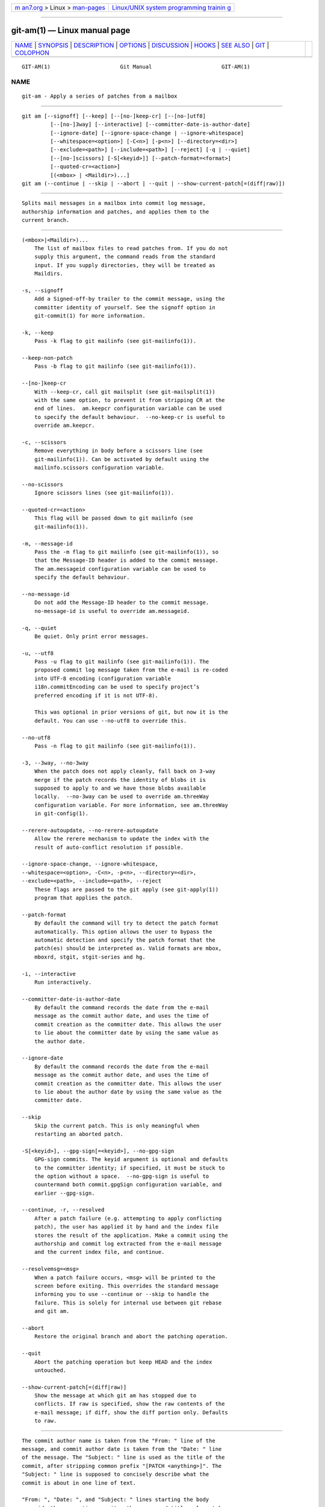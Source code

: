 .. container:: page-top

.. container:: nav-bar

   +----------------------------------+----------------------------------+
   | `m                               | `Linux/UNIX system programming   |
   | an7.org <../../../index.html>`__ | trainin                          |
   | > Linux >                        | g <http://man7.org/training/>`__ |
   | `man-pages <../index.html>`__    |                                  |
   +----------------------------------+----------------------------------+

--------------

git-am(1) — Linux manual page
=============================

+-----------------------------------+-----------------------------------+
| `NAME <#NAME>`__ \|               |                                   |
| `SYNOPSIS <#SYNOPSIS>`__ \|       |                                   |
| `DESCRIPTION <#DESCRIPTION>`__ \| |                                   |
| `OPTIONS <#OPTIONS>`__ \|         |                                   |
| `DISCUSSION <#DISCUSSION>`__ \|   |                                   |
| `HOOKS <#HOOKS>`__ \|             |                                   |
| `SEE ALSO <#SEE_ALSO>`__ \|       |                                   |
| `GIT <#GIT>`__ \|                 |                                   |
| `COLOPHON <#COLOPHON>`__          |                                   |
+-----------------------------------+-----------------------------------+
| .. container:: man-search-box     |                                   |
+-----------------------------------+-----------------------------------+

::

   GIT-AM(1)                      Git Manual                      GIT-AM(1)

NAME
-------------------------------------------------

::

          git-am - Apply a series of patches from a mailbox


---------------------------------------------------------

::

          git am [--signoff] [--keep] [--[no-]keep-cr] [--[no-]utf8]
                   [--[no-]3way] [--interactive] [--committer-date-is-author-date]
                   [--ignore-date] [--ignore-space-change | --ignore-whitespace]
                   [--whitespace=<option>] [-C<n>] [-p<n>] [--directory=<dir>]
                   [--exclude=<path>] [--include=<path>] [--reject] [-q | --quiet]
                   [--[no-]scissors] [-S[<keyid>]] [--patch-format=<format>]
                   [--quoted-cr=<action>]
                   [(<mbox> | <Maildir>)...]
          git am (--continue | --skip | --abort | --quit | --show-current-patch[=(diff|raw)])


---------------------------------------------------------------

::

          Splits mail messages in a mailbox into commit log message,
          authorship information and patches, and applies them to the
          current branch.


-------------------------------------------------------

::

          (<mbox>|<Maildir>)...
              The list of mailbox files to read patches from. If you do not
              supply this argument, the command reads from the standard
              input. If you supply directories, they will be treated as
              Maildirs.

          -s, --signoff
              Add a Signed-off-by trailer to the commit message, using the
              committer identity of yourself. See the signoff option in
              git-commit(1) for more information.

          -k, --keep
              Pass -k flag to git mailinfo (see git-mailinfo(1)).

          --keep-non-patch
              Pass -b flag to git mailinfo (see git-mailinfo(1)).

          --[no-]keep-cr
              With --keep-cr, call git mailsplit (see git-mailsplit(1))
              with the same option, to prevent it from stripping CR at the
              end of lines.  am.keepcr configuration variable can be used
              to specify the default behaviour.  --no-keep-cr is useful to
              override am.keepcr.

          -c, --scissors
              Remove everything in body before a scissors line (see
              git-mailinfo(1)). Can be activated by default using the
              mailinfo.scissors configuration variable.

          --no-scissors
              Ignore scissors lines (see git-mailinfo(1)).

          --quoted-cr=<action>
              This flag will be passed down to git mailinfo (see
              git-mailinfo(1)).

          -m, --message-id
              Pass the -m flag to git mailinfo (see git-mailinfo(1)), so
              that the Message-ID header is added to the commit message.
              The am.messageid configuration variable can be used to
              specify the default behaviour.

          --no-message-id
              Do not add the Message-ID header to the commit message.
              no-message-id is useful to override am.messageid.

          -q, --quiet
              Be quiet. Only print error messages.

          -u, --utf8
              Pass -u flag to git mailinfo (see git-mailinfo(1)). The
              proposed commit log message taken from the e-mail is re-coded
              into UTF-8 encoding (configuration variable
              i18n.commitEncoding can be used to specify project’s
              preferred encoding if it is not UTF-8).

              This was optional in prior versions of git, but now it is the
              default. You can use --no-utf8 to override this.

          --no-utf8
              Pass -n flag to git mailinfo (see git-mailinfo(1)).

          -3, --3way, --no-3way
              When the patch does not apply cleanly, fall back on 3-way
              merge if the patch records the identity of blobs it is
              supposed to apply to and we have those blobs available
              locally.  --no-3way can be used to override am.threeWay
              configuration variable. For more information, see am.threeWay
              in git-config(1).

          --rerere-autoupdate, --no-rerere-autoupdate
              Allow the rerere mechanism to update the index with the
              result of auto-conflict resolution if possible.

          --ignore-space-change, --ignore-whitespace,
          --whitespace=<option>, -C<n>, -p<n>, --directory=<dir>,
          --exclude=<path>, --include=<path>, --reject
              These flags are passed to the git apply (see git-apply(1))
              program that applies the patch.

          --patch-format
              By default the command will try to detect the patch format
              automatically. This option allows the user to bypass the
              automatic detection and specify the patch format that the
              patch(es) should be interpreted as. Valid formats are mbox,
              mboxrd, stgit, stgit-series and hg.

          -i, --interactive
              Run interactively.

          --committer-date-is-author-date
              By default the command records the date from the e-mail
              message as the commit author date, and uses the time of
              commit creation as the committer date. This allows the user
              to lie about the committer date by using the same value as
              the author date.

          --ignore-date
              By default the command records the date from the e-mail
              message as the commit author date, and uses the time of
              commit creation as the committer date. This allows the user
              to lie about the author date by using the same value as the
              committer date.

          --skip
              Skip the current patch. This is only meaningful when
              restarting an aborted patch.

          -S[<keyid>], --gpg-sign[=<keyid>], --no-gpg-sign
              GPG-sign commits. The keyid argument is optional and defaults
              to the committer identity; if specified, it must be stuck to
              the option without a space.  --no-gpg-sign is useful to
              countermand both commit.gpgSign configuration variable, and
              earlier --gpg-sign.

          --continue, -r, --resolved
              After a patch failure (e.g. attempting to apply conflicting
              patch), the user has applied it by hand and the index file
              stores the result of the application. Make a commit using the
              authorship and commit log extracted from the e-mail message
              and the current index file, and continue.

          --resolvemsg=<msg>
              When a patch failure occurs, <msg> will be printed to the
              screen before exiting. This overrides the standard message
              informing you to use --continue or --skip to handle the
              failure. This is solely for internal use between git rebase
              and git am.

          --abort
              Restore the original branch and abort the patching operation.

          --quit
              Abort the patching operation but keep HEAD and the index
              untouched.

          --show-current-patch[=(diff|raw)]
              Show the message at which git am has stopped due to
              conflicts. If raw is specified, show the raw contents of the
              e-mail message; if diff, show the diff portion only. Defaults
              to raw.


-------------------------------------------------------------

::

          The commit author name is taken from the "From: " line of the
          message, and commit author date is taken from the "Date: " line
          of the message. The "Subject: " line is used as the title of the
          commit, after stripping common prefix "[PATCH <anything>]". The
          "Subject: " line is supposed to concisely describe what the
          commit is about in one line of text.

          "From: ", "Date: ", and "Subject: " lines starting the body
          override the respective commit author name and title values taken
          from the headers.

          The commit message is formed by the title taken from the
          "Subject: ", a blank line and the body of the message up to where
          the patch begins. Excess whitespace at the end of each line is
          automatically stripped.

          The patch is expected to be inline, directly following the
          message. Any line that is of the form:

          •   three-dashes and end-of-line, or

          •   a line that begins with "diff -", or

          •   a line that begins with "Index: "

          is taken as the beginning of a patch, and the commit log message
          is terminated before the first occurrence of such a line.

          When initially invoking git am, you give it the names of the
          mailboxes to process. Upon seeing the first patch that does not
          apply, it aborts in the middle. You can recover from this in one
          of two ways:

           1. skip the current patch by re-running the command with the
              --skip option.

           2. hand resolve the conflict in the working directory, and
              update the index file to bring it into a state that the patch
              should have produced. Then run the command with the
              --continue option.

          The command refuses to process new mailboxes until the current
          operation is finished, so if you decide to start over from
          scratch, run git am --abort before running the command with
          mailbox names.

          Before any patches are applied, ORIG_HEAD is set to the tip of
          the current branch. This is useful if you have problems with
          multiple commits, like running git am on the wrong branch or an
          error in the commits that is more easily fixed by changing the
          mailbox (e.g. errors in the "From:" lines).


---------------------------------------------------

::

          This command can run applypatch-msg, pre-applypatch, and
          post-applypatch hooks. See githooks(5) for more information.


---------------------------------------------------------

::

          git-apply(1).


-----------------------------------------------

::

          Part of the git(1) suite

COLOPHON
---------------------------------------------------------

::

          This page is part of the git (Git distributed version control
          system) project.  Information about the project can be found at
          ⟨http://git-scm.com/⟩.  If you have a bug report for this manual
          page, see ⟨http://git-scm.com/community⟩.  This page was obtained
          from the project's upstream Git repository
          ⟨https://github.com/git/git.git⟩ on 2021-08-27.  (At that time,
          the date of the most recent commit that was found in the
          repository was 2021-08-24.)  If you discover any rendering
          problems in this HTML version of the page, or you believe there
          is a better or more up-to-date source for the page, or you have
          corrections or improvements to the information in this COLOPHON
          (which is not part of the original manual page), send a mail to
          man-pages@man7.org

   Git 2.33.0.69.gc420321         08/27/2021                      GIT-AM(1)

--------------

Pages that refer to this page: `git(1) <../man1/git.1.html>`__, 
`git-apply(1) <../man1/git-apply.1.html>`__, 
`git-cherry(1) <../man1/git-cherry.1.html>`__, 
`git-config(1) <../man1/git-config.1.html>`__, 
`git-format-patch(1) <../man1/git-format-patch.1.html>`__, 
`git-mailinfo(1) <../man1/git-mailinfo.1.html>`__, 
`gitweb(1) <../man1/gitweb.1.html>`__, 
`githooks(5) <../man5/githooks.5.html>`__, 
`giteveryday(7) <../man7/giteveryday.7.html>`__, 
`gittutorial(7) <../man7/gittutorial.7.html>`__, 
`gitworkflows(7) <../man7/gitworkflows.7.html>`__

--------------

--------------

.. container:: footer

   +-----------------------+-----------------------+-----------------------+
   | HTML rendering        |                       | |Cover of TLPI|       |
   | created 2021-08-27 by |                       |                       |
   | `Michael              |                       |                       |
   | Ker                   |                       |                       |
   | risk <https://man7.or |                       |                       |
   | g/mtk/index.html>`__, |                       |                       |
   | author of `The Linux  |                       |                       |
   | Programming           |                       |                       |
   | Interface <https:     |                       |                       |
   | //man7.org/tlpi/>`__, |                       |                       |
   | maintainer of the     |                       |                       |
   | `Linux man-pages      |                       |                       |
   | project <             |                       |                       |
   | https://www.kernel.or |                       |                       |
   | g/doc/man-pages/>`__. |                       |                       |
   |                       |                       |                       |
   | For details of        |                       |                       |
   | in-depth **Linux/UNIX |                       |                       |
   | system programming    |                       |                       |
   | training courses**    |                       |                       |
   | that I teach, look    |                       |                       |
   | `here <https://ma     |                       |                       |
   | n7.org/training/>`__. |                       |                       |
   |                       |                       |                       |
   | Hosting by `jambit    |                       |                       |
   | GmbH                  |                       |                       |
   | <https://www.jambit.c |                       |                       |
   | om/index_en.html>`__. |                       |                       |
   +-----------------------+-----------------------+-----------------------+

--------------

.. container:: statcounter

   |Web Analytics Made Easy - StatCounter|

.. |Cover of TLPI| image:: https://man7.org/tlpi/cover/TLPI-front-cover-vsmall.png
   :target: https://man7.org/tlpi/
.. |Web Analytics Made Easy - StatCounter| image:: https://c.statcounter.com/7422636/0/9b6714ff/1/
   :class: statcounter
   :target: https://statcounter.com/
